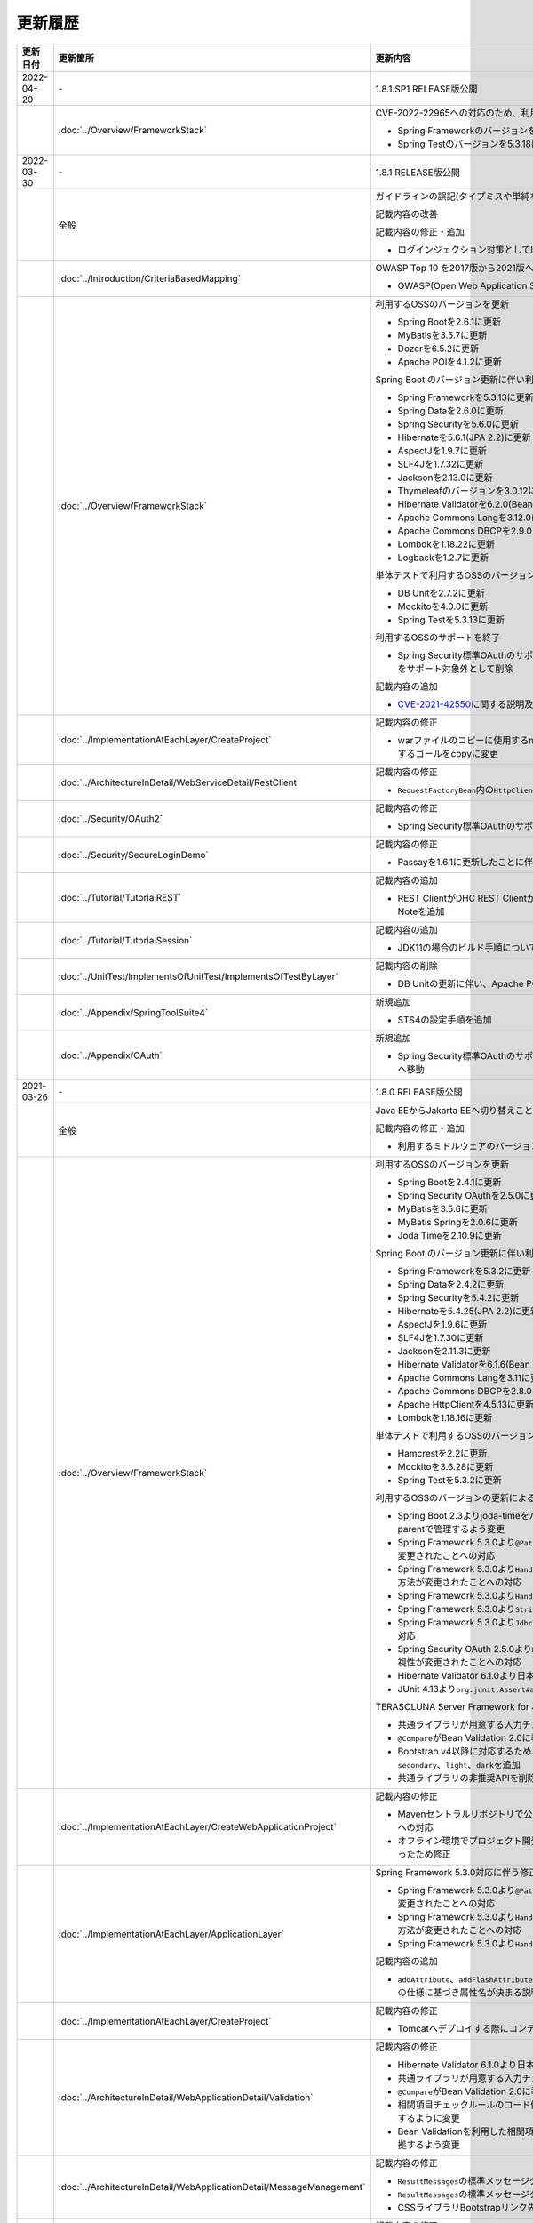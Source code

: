 更新履歴
================================================================================

.. tabularcolumns:: |p{0.15\linewidth}|p{0.25\linewidth}|p{0.60\linewidth}|
.. list-table::
    :header-rows: 1
    :widths: 15 25 60
    :class: longtable

    * - 更新日付
      - 更新箇所
      - 更新内容

    * - 2022-04-20
      - \-
      - 1.8.1.SP1 RELEASE版公開

    * -
      - :doc:`../Overview/FrameworkStack`
      - CVE-2022-22965への対応のため、利用するOSSのバージョンを更新

        * Spring Frameworkのバージョンを5.3.18に更新
        * Spring Testのバージョンを5.3.18に更新

    * - 2022-03-30
      - \-
      - 1.8.1 RELEASE版公開

    * -
      - 全般
      - ガイドラインの誤記(タイプミスや単純な記述ミスなど)の修正

        記載内容の改善

        記載内容の修正・追加

        * ログインジェクション対策としてlogbackのフォーマットパターンを修正

    * -
      - :doc:`../Introduction/CriteriaBasedMapping`
      - OWASP Top 10 を2017版から2021版へ変更

        * OWASP(Open Web Application Security Project)による観点の更新

    * -
      - :doc:`../Overview/FrameworkStack`
      - 利用するOSSのバージョンを更新

        * Spring Bootを2.6.1に更新
        * MyBatisを3.5.7に更新
        * Dozerを6.5.2に更新
        * Apache POIを4.1.2に更新

        Spring Boot のバージョン更新に伴い利用するOSSのバージョンを更新

        * Spring Frameworkを5.3.13に更新
        * Spring Dataを2.6.0に更新
        * Spring Securityを5.6.0に更新
        * Hibernateを5.6.1(JPA 2.2)に更新
        * AspectJを1.9.7に更新
        * SLF4Jを1.7.32に更新
        * Jacksonを2.13.0に更新
        * Thymeleafのバージョンを3.0.12に更新
        * Hibernate Validatorを6.2.0(Bean Validation 2.0)に更新
        * Apache Commons Langを3.12.0に更新
        * Apache Commons DBCPを2.9.0に更新
        * Lombokを1.18.22に更新
        * Logbackを1.2.7に更新

        単体テストで利用するOSSのバージョンを更新

        * DB Unitを2.7.2に更新
        * Mockitoを4.0.0に更新
        * Spring Testを5.3.13に更新

        利用するOSSのサポートを終了

        * Spring Security標準OAuthのサポートに伴い、非推奨となっているSpring Security OAuthをサポート対象外として削除

        記載内容の追加

        * \ `CVE-2021-42550 <https://cve.mitre.org/cgi-bin/cvename.cgi?name=CVE-2021-42550>`_\に関する説明及び注意点を追加

    * -
      - :doc:`../ImplementationAtEachLayer/CreateProject`
      - 記載内容の修正

        * warファイルのコピーに使用するmaven-dependency-pluginのバージョンを更新し、使用するゴールをcopyに変更

    * -
      - :doc:`../ArchitectureInDetail/WebServiceDetail/RestClient`
      - 記載内容の修正

        * \ ``RequestFactoryBean``\ 内の\ ``HttpClient``\ がクローズされるように修正

    * -
      - :doc:`../Security/OAuth2`
      - 記載内容の修正

        * Spring Security標準OAuthのサポートに伴い、説明内容を修正

    * -
      - :doc:`../Security/SecureLoginDemo`
      - 記載内容の修正

        * Passayを1.6.1に更新したことに伴い、説明内容を修正

    * -
      - :doc:`../Tutorial/TutorialREST`
      - 記載内容の追加

        * REST ClientがDHC REST ClientからTalend API Testerに置き換わっていることについてのNoteを追加

    * -
      - :doc:`../Tutorial/TutorialSession`
      - 記載内容の追加

        * JDK11の場合のビルド手順についてのNoteを追加

    * -
      - :doc:`../UnitTest/ImplementsOfUnitTest/ImplementsOfTestByLayer`
      - 記載内容の削除

        * DB Unitの更新に伴い、Apache POIのダウングレードに関するWarningを削除

    * -
      - :doc:`../Appendix/SpringToolSuite4`
      - 新規追加

        * STS4の設定手順を追加
        
    * -
      - :doc:`../Appendix/OAuth`
      - 新規追加

        * Spring Security標準OAuthのサポートに伴い、Spring Security OAuthの説明をAppendixへ移動

    * - 2021-03-26
      - \-
      - 1.8.0 RELEASE版公開

    * -
      - 全般
      - Java EEからJakarta EEへ切り替えことに伴う記述修正

        記載内容の修正・追加

        * 利用するミドルウェアのバージョンを更新

    * -
      - :doc:`../Overview/FrameworkStack`
      - 利用するOSSのバージョンを更新

        * Spring Bootを2.4.1に更新
        * Spring Security OAuthを2.5.0に更新
        * MyBatisを3.5.6に更新
        * MyBatis Springを2.0.6に更新
        * Joda Timeを2.10.9に更新

        Spring Boot のバージョン更新に伴い利用するOSSのバージョンを更新

        * Spring Frameworkを5.3.2に更新
        * Spring Dataを2.4.2に更新
        * Spring Securityを5.4.2に更新
        * Hibernateを5.4.25(JPA 2.2)に更新
        * AspectJを1.9.6に更新
        * SLF4Jを1.7.30に更新
        * Jacksonを2.11.3に更新
        * Hibernate Validatorを6.1.6(Bean Validation 2.0)に更新
        * Apache Commons Langを3.11に更新
        * Apache Commons DBCPを2.8.0に更新
        * Apache HttpClientを4.5.13に更新
        * Lombokを1.18.16に更新

        単体テストで利用するOSSのバージョンを更新

        * Hamcrestを2.2に更新
        * Mockitoを3.6.28に更新
        * Spring Testを5.3.2に更新

        利用するOSSのバージョンの更新による主な変更

        * Spring Boot 2.3よりjoda-timeをバージョン管理しなくなったため、terasoluna-gfw-parentで管理するよう変更
        * Spring Framework 5.3.0より\ ``@PathVariable``\でバインドされる値に拡張子が含まれるように変更されたことへの対応
        * Spring Framework 5.3.0より\ ``HandlerInterceptor``\のパス指定におけるワイルドカードの使用方法が変更されたことへの対応
        * Spring Framework 5.3.0より\ ``HandlerInterceptorAdapter``\が非推奨となったことへの対応
        * Spring Framework 5.3.0より\ ``StringUtils#isEmpty``\が非推奨となったことへの対応
        * Spring Framework 5.3.0より\ ``JdbcTemplate``\のメソッドのうち一部が非推奨となったことへの対応
        * Spring Security OAuth 2.5.0より\ ``DefaultUserAuthenticationConverter#getAuthorities``\の可視性が変更されたことへの対応
        * Hibernate Validator 6.1.0より日本語メッセージが提供されたことへの対応
        * JUnit 4.13より\ ``org.junit.Assert#assertThat``\が非推奨となったことへの対応

        TERASOLUNA Server Framework for Java (5.x)の共通ライブラリの機能改善

        * 共通ライブラリが用意する入力チェックルールの日本語メッセージを提供
        * \ ``@Compare``\がBean Validation 2.0に準拠
        * Bootstrap v4以降に対応するため、\ ``ResultMessages``\の標準メッセージタイプに\ ``primary``\、\ ``secondary``\、\ ``light``\、\ ``dark``\を追加
        * 共通ライブラリの非推奨APIを削除

    * -
      - :doc:`../ImplementationAtEachLayer/CreateWebApplicationProject`
      - 記載内容の修正

        * Mavenセントラルリポジトリで公開されるOracle JDBC DriverのgroupIdが変更されたことへの対応
        * オフライン環境でプロジェクト開発を続けるための事前作業について、一部手順に誤りがあったため修正

    * -
      - :doc:`../ImplementationAtEachLayer/ApplicationLayer`
      - Spring Framework 5.3.0対応に伴う修正

        * Spring Framework 5.3.0より\ ``@PathVariable``\でバインドされる値に拡張子が含まれるように変更されたことへの対応
        * Spring Framework 5.3.0より\ ``HandlerInterceptor``\のパス指定におけるワイルドカードの使用方法が変更されたことへの対応
        * Spring Framework 5.3.0より\ ``HandlerInterceptorAdapter``\が非推奨となったことへの対応

        記載内容の追加

        * \ ``addAttribute``\、\ ``addFlashAttribute``\で第一引数を省略した際、\ ``Conventions#getVariableName``\の仕様に基づき属性名が決まる説明を追加

    * -
      - :doc:`../ImplementationAtEachLayer/CreateProject`
      - 記載内容の修正

        * Tomcatへデプロイする際にコンテキストXMLファイルを配置するファイルパスを修正

    * -
      - :doc:`../ArchitectureInDetail/WebApplicationDetail/Validation`
      - 記載内容の修正

        * Hibernate Validator 6.1.0より日本語メッセージが提供されたことへの対応
        * 共通ライブラリが用意する入力チェックルールの日本語メッセージを提供
        * \ ``@Compare``\がBean Validation 2.0に準拠
        * 相関項目チェックルールのコード例において、エラーメッセージを確認用フィールドに表示するように変更
        * Bean Validationを利用した相関項目チェックルールのコード例をBean Validation 2.0に準拠するよう変更

    * -
      - :doc:`../ArchitectureInDetail/WebApplicationDetail/MessageManagement`
      - 記載内容の修正

        * \ ``ResultMessages``\の標準メッセージタイプに、\ ``primary``\、\ ``secondary``\、\ ``light``\、\ ``dark``\を追加
        * \ ``ResultMessages``\の標準メッセージタイプから、非推奨の\ ``warn``\を削除
        * CSSライブラリBootstrapリンク先を最新化

    * -
      - :doc:`../ArchitectureInDetail/DataAccessDetail/ExclusionControl`
      - 記載内容の修正

        * \ ``ObjectOptimisticLockingFailureException``\のFQCNの誤りを修正

    * -
      - :doc:`../ArchitectureInDetail/GeneralFuncDetail/SystemDate`
      - 記載内容の修正

        * JUnit 4.13より\ ``org.junit.Assert#assertThat``\が非推奨となったことへの対応

    * -
      - :doc:`../Security/Authentication`
      - 記載内容の修正・追加

        * \ ``UserDetails``\実装クラスの\ ``equals``\メソッドについての説明を追加
        * ブランクプロジェクトにおいてSpring Securityのフォーム認証を使用しない場合の注意事項を追加

    * -
      - :doc:`../Appendix/OAuth`
      - 記載内容の修正・追加

        * Spring Security OAuth 2.5.0より\ ``DefaultUserAuthenticationConverter#getAuthorities``\の可視性が変更されたことへの対応
        * Spring Security OAuthが非推奨となったことへの対応

    * -
      - :doc:`../UnitTest/UnitTestOverview`
      - Spring Boot のバージョン更新に伴い利用するOSSのバージョンを更新

        * Hamcrestを2.2に更新
        * Mockitoを3.6.28に更新
        * Spring Testを5.3.2に更新

    * -
      - :doc:`../UnitTest/ImplementsOfUnitTest/ImplementsOfTestByLayer`
      - 記載内容の修正

        * Spring Framework 5.3.0より\ ``JdbcTemplate``\のメソッドのうち一部が非推奨となったことへの対応
        * JUnit 4.13より\ ``org.junit.Assert#assertThat``\が非推奨となったことへの対応

    * -
      - :doc:`../UnitTest/ImplementsOfUnitTest/UsageOfLibraryForTest`
      - 記載内容の修正・追加

        * Mockito 2より\ ``org.mockito.Matchers``\が非推奨となったことへの対応
        * \ ``MockMultipartHttpServletRequestBuilder``\の主なメソッドの説明に\ ``part``\メソッドを追加
        * \ ``MockMultipartHttpServletRequestBuilder``\において、リクエストを送信する際に"/"から始まらないパスを指定した場合のエラーの説明を追加

    * -
      - :doc:`../Tutorial/TutorialREST`
      - 記載内容の修正

        * \ ``MessageConverter``\および\ ``ObjectMapper``\の定義方法を\ :doc:`../ArchitectureInDetail/WebServiceDetail/REST`\に合わせるよう変更

    * - 2021-01-07
      - \-
      - 1.7.1 RELEASE版公開

    * -
      - :doc:`../ImplementationAtEachLayer/ApplicationLayer`
      - 記載内容の修正

        * プリプロセッシングの実装例において、本来プリプロセッシングが不要な実装を実装例としていたため修正

    * -
      - :doc:`../ArchitectureInDetail/WebApplicationDetail/Thymeleaf`
      - 記載内容の修正

        * SpEL評価時におけるnull-safetyの影響についての実装例において、本来プリプロセッシングが不要な実装でプリプロセッシングを使用していたため修正

    * -
      - :doc:`../ArchitectureInDetail/WebApplicationDetail/SessionManagement`
      - 記載内容の追加

        * 「同一セッション内のリクエストの同期化」の適用範囲についての注意事項を追加

    * -
      - :doc:`../ArchitectureInDetail/WebApplicationDetail/Codelist`
      - 記載内容の修正

        * テンプレートHTMLの実装例において、本来プリプロセッシングが不要な実装でプリプロセッシングを使用していたため修正

    * -
      - :doc:`../ArchitectureInDetail/WebApplicationDetail/TemplateLayout`
      - 記載内容の修正

        * テンプレートHTMLの実装例において、本来プリプロセッシングが不要な実装でプリプロセッシングを使用していたため修正

    * - 2020-06-29
      - \-
      - 1.7.0 RELEASE版公開

    * -
      - 全般
      - ガイドラインの誤記(タイプミスや単純な記述ミスなど)の修正

        記載内容の改善

        記載内容の修正・追加

        * 利用するミドルウェアのバージョンを更新

        * Spring Framework 5.1.16より\ `XMLスキーマ処理が改善 <https://github.com/spring-projects/spring-framework/issues/22504>`_\されたため、ブランクプロジェクトにおけるBean定義ファイルのXMLスキーマファイル(.xsd)参照を\ ``http``\から\ ``https``\に変更
        * Spring Framework 5.1より\ `ログ出力の見直し <https://github.com/spring-projects/spring-framework/issues/21437>`_\が行われたため、ブランクプロジェクトにおいてマッピングされたハンドラメソッドのログを出力するよう変更

    * -
      - :doc:`../Introduction/CriteriaBasedMapping`
      - 記載内容の追加

        * CVE-2020-5408を追加

    * -
      - :doc:`../Overview/FrameworkStack`
      - 利用するOSSのバージョンを更新

        * Spring Bootを2.2.4に更新
        * Spring Security OAuthを2.4.0に更新
        * MyBatisを3.5.3に更新
        * MyBatis Springを2.0.3に更新
        * Apache Commons BeanUtilsを1.9.4に更新
        * Dozerを6.5.0に更新
        * Apache POIを4.1.1に更新

        Spring Boot のバージョン更新に伴い利用するOSSのバージョンを更新

        * Spring Frameworkを5.2.3に更新
        * Spring Dataを2.2.4に更新
        * Spring Securityを5.2.1に更新
        * AspectJを1.9.5に更新
        * SLF4Jを1.7.30に更新
        * Jacksonを2.10.2に更新
        * thymeleaf-extras-java8time を3.0.4に更新
        * Hibernate Validatorを6.0.18(Bean Validation 2.0)に更新
        * Apache Commons Langを3.9に更新
        * Joda Timeを2.10.5に更新
        * Apache Commons DBCPを2.7.0に更新
        * Apache HttpClientを4.5.10に更新
        * Lombokを1.18.10に更新

        単体テストで利用するOSSのバージョンを更新

        * Hamcrestを2.1に更新
        * Mockitoを3.1.0に更新
        * Spring Testを5.2.3に更新

        利用するOSSのバージョンの更新による主な変更

        * Spring Security 5.2で追加された\ ``Argon2PasswordEncoder``\の記述を追加
        * Spring Security 5.2で追加された\ ``LogoutSuccessEvent``\および\ ``LogoutSuccessEventPublishingLogoutHandler``\の記述を追加
        * Spring Security 5.2で追加された\ ``ClearSiteDataHeaderWriter``\および\ ``HeaderWriterLogoutHandler``\の記述を追加
        * Spring Security 5.2.1において、既存のセキュリティヘッダがある場合の挙動が変更されたこと（\ `spring-projects/spring-security#6454 <https://github.com/spring-projects/spring-security/issues/6454>`_\）への対応
        * Spring Data 2.2において、廃止予定であった非推奨APIが削除されたことへの対応
        * Spring Boot 2.2.0からJavaMailがJakarta Mailにバージョンアップしたことへの対応
        * Hamcrest 2.1からHamcrestのモジュールが統合されたため、記載するOSSライブラリを変更

        利用するOSSのサポートを終了

        * JDBC 4.2に対応していないLog4JDBCをサポート対象外として削除

        TERASOLUNA Server Framework for Java (5.x)の共通ライブラリの機能改善

        * 共通ライブラリが用意する入力チェックルールのデフォルトエラーメッセージを共通ライブラリで提供
        * \ ``Argon2PasswordEncoder``\のサポートに伴い、\ ``bcprov-jdk15on``\への依存関係を共通ライブラリで管理

        記載内容の追加

        * 共通ライブラリの構成要素に、TERASOLUNA Server Framework のバージョンについてのNoteを追加

    * -
      - :doc:`../ImplementationAtEachLayer/ApplicationLayer`
      - 記載内容の追加

        * \ ``@RequestMapping``\ の値（value属性）を省略した場合の動作についてのNoteを追加
        * パス設計時の注意点についてのWarningを追加

    * -
      - :doc:`../ArchitectureInDetail/WebApplicationDetail/Validation`
      - 記載内容の追加

        * 日付時刻の検証（\ ``@Past``\、\ ``@Future``\、\ ``@PastOrPresent``\、\ ``@FutureOrPresent``\）に適切な型を使用する必要があることについてのWarningを追加

        記載内容の修正

        * 共通ライブラリが用意する入力チェックルールのデフォルトエラーメッセージを共通ライブラリで提供するように変更したことに伴う記載内容の変更

    * -
      - :doc:`../ArchitectureInDetail/WebApplicationDetail/Pagination`
      - Spring Data 2.2対応に伴う修正

        * Spring Data 2.2において、廃止予定であった非推奨APIが削除されたことに伴う実装例の修正

    * -
      - :doc:`../ArchitectureInDetail/WebApplicationDetail/Internationalization`
      - 記載内容の修正

        * \ ``LocaleChangeInterceptor``\の仕様についてのNoteを修正

    * -
      - :doc:`../ArchitectureInDetail/WebApplicationDetail/Codelist`
      - 記載内容の修正

        * \ ``@ExistInCodeList``\の入力チェックエラーメッセージについての記述を\ :doc:`../ArchitectureInDetail/WebApplicationDetail/Validation`\に統合

    * -
      - :doc:`../ArchitectureInDetail/WebServiceDetail/RestClient`
      - 記載内容の修正

        * \ ``AsyncRestTemplate``\のスレッドプールをカスタマイズする方法の誤った説明を修正

    * -
      - :doc:`../ArchitectureInDetail/DataAccessDetail/DataAccessCommon`
      - 記載内容の削除

        *  共通ライブラリの変更に伴うlog4jdbcの記載の削除

    * -
      - :doc:`../ArchitectureInDetail/GeneralFuncDetail/Dozer`
      - 記載内容の削除

        * Dozer 6.5.0よりJSR-310 Date and Time APIで使用できるはずのパターン文字が使用できない不具合が解消されたため、不具合を記述したWarningを削除

        記載内容の追加

        * javax.el標準APIの実装ライブラリが存在しないことにより発生する警告についての説明を追加

        記載内容の修正

        * Dozer 6.5.0より、Mavenを利用してJava SE 9以降でビルドする場合JAXBを利用するための設定が不要になったため、WarningをNoteに変更し説明を修正

    * - 
      - :doc:`../ArchitectureInDetail/MessagingDetail/Email`
      - Spring Boot 2.2.4対応に伴う修正

        * JavaMailからJakarta Mailにバージョンアップしたことに伴い、説明内容を修正

        記載内容の修正

        * JavaMail 1.4.4よりマルチバイト文字を使用する際にメール本文終端に余計な文字が付与される不具合が修正された旨を追記

    * -
      - :doc:`../ArchitectureInDetail/MessagingDetail/JMS`
      - 記載内容の修正・追加

        * Spring Framework 5.0.0より、Spring JMSの動作にJMS 2.0のAPIが必要になったことによる記載の修正
        * ActiveMQ Clientにおいて、JMS API 2.0で動作するために必要なライブラリ一覧を追加
        * リスナークラスを格納するパッケージ配下をcomponent-scan対象とする必要がある旨の説明を追加

    * -
      - :doc:`../Security/SpringSecurity`
      - 記載内容の修正

        * Spring Security 5.0.1, 4.2.4, 4.1.5より、デフォルトで利用される\ ``HttpFirewall``\ インタフェースの実装クラスが変更されたことに対する記述の修正

    * -
      - :doc:`../Security/Authentication`
      - Spring Security 5.2.x対応に伴う修正

        * Spring Security 5.2で追加された\ ``Argon2PasswordEncoder``\の記述を追加
        * Spring Security 5.2で追加された\ ``LogoutSuccessEvent``\および\ ``LogoutSuccessEventPublishingLogoutHandler``\の記述を追加
        * Spring Security 5.2で追加された\ ``ClearSiteDataHeaderWriter``\および\ ``HeaderWriterLogoutHandler``\の記述を追加

        TERASOLUNA Server Framework for Java (5.x)の共通ライブラリの機能改善

        * \ ``Argon2PasswordEncoder``\のサポートに伴い、\ ``bcprov-jdk15on``\への依存関係を共通ライブラリで管理

        記載内容の追加

        * PasswordEncoderに定義されているメソッドの一覧にSpring Security 5.1で追加された\ ``upgradeEncoding``\を追加

        記載内容の修正

        * \ ``@EventListener``\ が処理する認証イベントの指定方法を改善
        * \ ``@EventListener``\ クラスを格納するパッケージの明示および注意点の記載
        * Spring Securityが提供するクラスをまとめた表の見直し

    * -
      - :doc:`../Security/Authorization`
      - 記載内容の修正

        * Spring Securityが提供するクラスをまとめた表の見直し

    * -
      - :doc:`../Security/SessionManagement`
      - 記載内容の修正

        * Spring Security 5.0.1, 4.2.4, 4.1.5以降では、デフォルトの設定でURL RewritingによるセッションIDの連携を行えず、設定を変更した場合、脆弱性が発生する可能性がある旨の記述を追加

    * -
      - :doc:`../Security/LinkageWithBrowser`
      - Spring Security 5.2.x対応に伴う修正

        * Spring Security 5.2で追加された\ ``ClearSiteDataHeaderWriter``\の記述を追加
        * Spring Security 5.2で追加されたStrict-Transport-SecurityヘッダのpreloadディレクティブについてのNoteを追加
        * \ `spring-projects/spring-security#6454 <https://github.com/spring-projects/spring-security/issues/6454>`_\により解消されたWarning「個別に付与したセキュリティヘッダがSpring Securityにより上書き（追加）される問題」を削除

        記載内容の追加

        * Content Security Policyヘッダに関するIEがサポートしていないことについてのWarningを追加
        * Content Security Policyヘッダで混在コンテンツをブロックする方法についてのNoteを追加

    * -
      - :doc:`../Security/Encryption`
      - 記載内容の修正

        * CVE-2020-5408により\ ``Encryptors#queryableText``\ メソッドを非推奨とする旨のNoteを追加し、コード例を削除

    * -
      - :doc:`../Security/SecureLoginDemo`
      - 記載内容の修正

        * \ ``@EventListener``\ が処理する認証イベントの指定方法を改善
        * \ ``@EventListener``\ クラスを格納するパッケージの変更

    * -
      - :doc:`../UnitTest/UnitTestOverview`
      - Spring Boot のバージョン更新に伴い利用するOSSのバージョンを更新

        * Hamcrestを2.1に更新
        * Mockitoを3.1.0に更新
        * Spring Testを5.2.3に更新

        記載内容の修正

        * Hamcrest 2.1から\ ``hamcrest-core``\, \ ``hamcrest-library``\が\ ``hamcrest``\に統合されたため、記載するOSSライブラリを変更

    * -
      - :doc:`../UnitTest/ImplementsOfUnitTest/ImplementsOfTestByLayer`
      - 記載内容の追加

        * データ定義ファイルにExcel形式（.xlsx）のファイルを使用する場合のApache POIについてWarningを追加

    * -
      - :doc:`../Appendix/Java11Changes`
      - 記載内容の追加

        * 「推移的に解決されるJava EE関連モジュールの競合」節の追加

    * - 2019-03-26
      - \-
      - 1.6.1 RELEASE版公開

    * -
      - 全般
      - Java SE 8および11のサポートに伴う修正

        * サポート対象外となるJava SE 7を利用する際の記述を削除
        * サポート対象となるJava SE 11を利用する際の記述を追加

        ガイドラインの誤記(タイプミスや単純な記述ミスなど)の修正

        記載内容の改善

        記載内容の修正・追加

        * ViewResolverの定義について、Spring 4.0以前からの\ ``<bean>``\要素を使用した定義方法を削除し、Spring 4.1以降の\ ``<mvc:view-resolvers>``\要素を使用した定義方法のみ解説するよう変更
        * 利用するミドルウェアのバージョンを更新

    * -
      - Thymeleaf対応
      - 以下のThymeleaf対応章を追加

        * :doc:`../ArchitectureInDetail/WebApplicationDetail/Pagination`
        * :doc:`../ArchitectureInDetail/WebApplicationDetail/Internationalization`
        * :doc:`../ArchitectureInDetail/WebApplicationDetail/Codelist`
        * :doc:`../ArchitectureInDetail/WebApplicationDetail/FileUpload`
        * :doc:`../ArchitectureInDetail/WebApplicationDetail/FileDownload`
        * :doc:`../ArchitectureInDetail/WebApplicationDetail/Ajax`
        * :doc:`../ArchitectureInDetail/WebApplicationDetail/HealthCheck`
        * :doc:`../ArchitectureInDetail/GeneralFuncDetail/DateAndTime`
        * :doc:`../ArchitectureInDetail/GeneralFuncDetail/JodaTime`
        * :doc:`../Appendix/OAuth`
        * :doc:`../Security/SecureLoginDemo`
        * :doc:`../Tutorial/TutorialTodo`
        * :doc:`../Tutorial/TutorialREST`
        * :doc:`../Tutorial/TutorialSession`
        * :doc:`../Tutorial/TutorialSecurity`

        記載内容の修正・追加

        * Decoupled Template Logicの適用方法についての記述を追加
        * JavaScriptのテンプレート化についての記述を追加
        * テンプレートHTMLのデバッグについての記述を追加
        * フレームワークスタックに\ ``thymeleaf-extras-java8time``\を追加

    * -
      - :doc:`../Introduction/CriteriaBasedMapping`
      - OWASP Top 10 を2013版から2017版へ変更

        * OWASP(Open Web Application Security Project)による観点の更新

    * -
      - :doc:`../Overview/FrameworkStack`
      - 利用するOSSの管理方法の変更

        * 利用するライブラリの管理にSpring Bootを利用するよう変更

        利用するOSSのバージョンを更新

        * Spring Boot 2.1.2の適用

         * Spring Frameworkのバージョンを5.1.4に更新
         * Spring Securityのバージョンを5.1.3に更新
         * Spring Dataのバージョンを2.1.4に更新
         * thymeleafのバージョンを3.0.11に更新
         * thymeleaf-spring4に代わりthymeleaf-spring5 3.0.11を追加
         * thymeleaf-extras-springsecurity4に代わりthymeleaf-extras-springsecurity5 3.0.4を追加
         * thymeleaf-extras-java8time 3.0.2を追加
         * Hibernate Validatorのバージョンを6.0.14(Bean Validation 2.0)に更新
         * Joda Timeのバージョンを2.10.1に更新
         * Jacksonのバージョンを2.9.8に更新
         * Apache HttpClientを4.5.6に更新
         * Lombokを1.18.4に更新

        * Spring Security OAuthを2.2.4に更新
        * MyBatisのバージョンを3.5.0に更新
        * MyBatis Springのバージョンを2.0.0に更新
        * Dozerのバージョンを6.4.1に更新
        * Apache POIを3.17に更新
        * iTextが非サポートになったため、OpenPDF 1.0.5を追加

        利用するOSSのバージョンの更新による主な変更

        * Spring Framework 5.0.0よりJasperReportsが非サポートとなったことへの対応
        * Spring Framework 5.0.3よりiTextが非サポートとなり、代わりにOpenPDFがサポートされたことへの対応
        * Spring Framework 4.2から非推奨ととなっていた\ ``AbstractExcelView``\がSpring Framework 5.0で削除されたことに伴う対応
        * Spring Framework 5.0.0よりクエリ文字列に対するURLエンコーディングの仕様が変更されたことへの対応
        * Spring Framework 5.0.0より指定サイズを超えるファイルのアップロードやマルチパートのリクエストが行われた際に発生する例外の仕様が変更されたことに伴う対応
        * Spring Framework 5.0.0よりSpEL評価時におけるnull-safety機能が追加されたことへの対応
        * Spring Security 5より非推奨の\ ``PasswordEncoder``\のパッケージが廃止になったことへの対応
        * Spring Security 5.0.2および5.1.2で変更となったセキュリティヘッダの付与タイミングによる、リクエストパスのマッチングにおける注意事項の追加
        * Spring Security OAuth 2.2.2よりリダイレクトURIのホワイトリストチェックの仕様が変更されたことへの対応
        * Thymeleaf 3.0.10よりイベントハンドラの式がJavaScriptテンプレートモードで解釈されるようになったことに対する対応
        * Thymeleaf 3.0.10よりイベントハンドラで従来の記法におけるXSS対策が強化されたことに対する対応

    * -
      - :doc:`../Overview/FrameworkStack`
      - TERASOLUNA Server Framework for Java (5.x)の共通ライブラリの新機能追加

        \ ``terasoluna-gfw-validator``\
         * バイト長チェック用Bean Validation制約アノテーション \ ``@ByteSize`` \ 

        TERASOLUNA Server Framework for Java (5.x)の共通ライブラリの機能改善

        \ ``terasoluna-gfw-common``\
         * \ ``SimpleI18nCodeList``\のロケール解決方法の改善
         * \ ``SimpleReloadableI18nCodeList``\の追加
         * \ ``@ExistInCodeList`` \ で \ ``Number`` \ 型をサポートするよう改善
         * \ ``ReloadableCodeList`` \ のイミュータブル対応に伴う \ ``CodeListInterceptor``\ の仕様変更
         * \ ``@ExistInCodeList`` \ をBean Validation 2.0に準拠するよう仕様変更
        \ ``terasoluna-gfw-codepoints``\
         * \ ``@ConsistOf`` \ をBean Validation 2.0に準拠するよう仕様変更
        \ ``terasoluna-gfw-validator``\
         * \ ``@ByteMax`` \ 及び\ ``@ByteMin`` \ をBean Validation 2.0に準拠するよう仕様変更

    * -
      - :doc:`../ImplementationAtEachLayer/ApplicationLayer`
      - 記載内容の追加

        * Spring Framework 4.3より追加された \ ``@RequestMapping``\ の合成アノテーションの説明を追加
        * Thymeleafのプリプロセッシングについて、解決された値により自動的に型が判定されることについての注意事項を追加

    * -
      - :doc:`../ImplementationAtEachLayer/CreateWebApplicationProject`
      - 記載内容の追加

        * 大量にコードリストを定義する場合のBean定義方法に関する記載を追加

    * -
      - :doc:`../ArchitectureInDetail/WebApplicationDetail/Thymeleaf`
      - Spring Framework 5.1.4対応に伴う修正

        * SpEL評価時におけるnull-safetyの影響についての注意事項を追加
      
    * -
      - :doc:`../ArchitectureInDetail/WebApplicationDetail/Validation`
      - Bean Validation 2.0(Hibernate Validator 6.0)対応に伴う修正

        * Bean Validation 2.0及びHibernate Validator 6.0では、コレクション内の各値に対して入力チェックできるようになった旨の説明を追加
        * Bean Validation 2.0では、一つのフィールドに同じアノテーションを複数指定できる旨の説明を追加
        * Bean Validation 2.0及びHibernate Validator 6.0で追加されたアノテーションに対する説明を追加
        * Hibernate Validator 6.0で非推奨となったアノテーションに対する説明を追加
        * Bean Validation 2.0で提供される\ ``ClockProvider``\を実装することで、基準日付の変更が可能である旨の説明を追加

    * -
      - :doc:`../ArchitectureInDetail/WebApplicationDetail/ExceptionHandling`
      - Spring Framework 5.1.4対応に伴う修正

        * \ ``DefaultHandlerExceptionResolver``\がハンドリングする例外一覧からSpring Framework 5.0より廃止された\ ``org.springframework.web.servlet.mvc.multiaction.NoSuchRequestHandlingMethodException``\を削除

        記載内容の修正

        * \ ``DefaultHandlerExceptionResolver``\がハンドリングする例外一覧にSpring Framework 4.2より追加された\ ``org.springframework.web.bind.MissingPathVariableException``\を追加
        * \ ``SystemExceptionResolver#preventResponseCaching``\とSpring SecurityのCache-Controlヘッダの併用についての注意を追加

    * -
      - :doc:`../ArchitectureInDetail/WebApplicationDetail/Pagination`
      - 構成見直し

        * Overviewを取得データの表示、ページネーションリンクの表示、ページネーション情報の表示の3点について説明するように変更

    * -
      - :doc:`../ArchitectureInDetail/WebApplicationDetail/MessageManagement`
      - 記載内容の修正

        * \ ``SPRING_SECURITY_LAST_EXCEPTION`` \ が格納されるスコープの誤記を修正

    * -
      - :doc:`../ArchitectureInDetail/WebApplicationDetail/Internationalization`
      - 記載内容の追加

        * \ ``AcceptHeaderLocaleResolver``\と\ ``LocaleChangeInterceptor``\の指定可能な設定についての説明を追加

    * -
      - :doc:`../ArchitectureInDetail/WebApplicationDetail/Codelist`
      - 記載内容の修正

        * 独自カスタマイズしたコードリストのBean定義方法を、コンポーネントスキャンからBean定義ファイルによる定義に変更

    * -
      - :doc:`../ArchitectureInDetail/WebApplicationDetail/FileUpload`
      - Spring Framework 5.1.4対応に伴う修正

        * 指定サイズを超えるファイルのアップロードやマルチパートのリクエストが行われた際に発生する例外の仕様が変更されたことに伴い、Noteを追加

    * -
      - :doc:`../ArchitectureInDetail/WebApplicationDetail/FileDownload`
      - Spring Framework 5.1.4対応に伴う修正

        * JasperReportsが非サポートとなったため、JasperReportsに言及している記載を修正
        * iTextの代わりにOpenPDFがサポートされるようになった旨の説明を追加し、実装例を修正
        * Spring Framework 4.2から非推奨ととなっていた\ ``AbstractExcelView``\がSpring Framework 5.0で削除されたことに伴う対応

    * -
      - | :doc:`../ArchitectureInDetail/WebApplicationDetail/Ajax`
      - OWASP Top 10 2017対応に伴う修正

        * A8:2017に関連する、デシリアライズ時のWarningを追加
        * Macchinetta Server Framework (1.x)ではXXE対策済みのSpring MVCを使用しているため、
          XXE対策についてのWarningをNoteへ変更し、spring-oxmによる対策方法の記述を削除

    * -
      - | :doc:`../ArchitectureInDetail/WebServiceDetail/REST`
      - OWASP Top 10 2017対応に伴う修正

        * Macchinetta Server Framework (1.x)ではXXE対策済みのSpring MVCを使用しているため、
          XXE対策についてのWarningをNoteへ変更し、spring-oxmによる対策方法の記述を削除

        記載内容の追加

        * Spring Framework 4.3より追加された \ ``@RequestMapping``\ の合成アノテーションの説明を追加

        記述内容の修正

        * Dozerのカスタムコンバーターに関する記述を\ :doc:`../ArchitectureInDetail/GeneralFuncDetail/Dozer`\に統合

    * -
      - :doc:`../ArchitectureInDetail/WebServiceDetail/RestClient`
      - Spring Framework 5.1.4対応に伴う修正

        * \ ``AsyncRestTemplate``\がSpring Framework 5より非推奨となった旨と、代替となるクラスが非サポートであることの説明を追加

    * -
      - :doc:`../ArchitectureInDetail/DataAccessDetail/DataAccessMyBatis3`
      - 記載内容の追加

        * \ ``Pageable`` \ を利用した検索結果のソートについての説明を追加
        * JSR-310 Date and Time APIを使う場合の設定の記事を削除し、依存ライブラリとして別途\ ``mybatis-typehandlers-jsr310`` \を追加する必要はなくなった旨のNoteを追加

    * -
      - :doc:`../ArchitectureInDetail/GeneralFuncDetail/Logging`
      - 記載内容の修正

        * TERASOLUNA Server Framework for Java (5.x)の共通ライブラリが提供する\ ``TraceLoggingInterceptor``\のWARNログ出力に関する閾値の設定例を修正

    * -
      - :doc:`../ArchitectureInDetail/GeneralFuncDetail/Dozer`
      - Dozer 6.4.1対応に伴う修正

        * Dozer のバージョンアップ対応に伴い、ガイドラインに記載されているコード例を修正
        * Dozer 6.2.0において、単方向マッピングの挙動が仕様と異なっていたバグが修正されたことの説明を追加
        * Dozer 6.3.0よりJAXBがデフォルト利用されるようになったため、挙動の変更の注意点をWARNINGに追加
        * Dozer 6.4.0より一部のJSR-310 Date and Time APIがサポートされた旨の説明を追加

        記載内容の削除

        * 現バージョン（Dozer5.5.0以降）ではCollection<T>を使用したBean間のマッピングも可能であるため、マッピングが失敗する旨を記述したTodoを削除

    * -
      - :doc:`../ArchitectureInDetail/MessagingDetail/JMS`
      - OWASP Top 10 2017対応に伴う修正

        * A8:2017に関連する、デシリアライズ時のWarningを追加

        記載内容の修正・追加

        * JMSを利用する際のBean定義の記載場所を再整理
        * JNDIを使用しない場合の\ ``DynamicDestinationResolver``\ のBean定義方法に関する記載を追加

    * -
      - :doc:`../Security/Authentication`
      - OWASP Top 10 2017対応に伴う修正

        * A10:2017に関連する、ログイン認証時のログについてのTipを追加

        記載内容の修正

        * Spring Security 5より非推奨の\ ``PasswordEncoder``\のパッケージが廃止されたことに伴い、\ ``MessageDigestPasswordEncoder``\を使用する方法に記載を修正

        記載内容の改善

        * ブランクプロジェクトで定義する\ ``PasswordEncoder``\を\ ``BCryptPasswordEncoder``\から\ ``DelegatingPasswordEncoder``\に変更したことに伴う記載内容の変更

        記載内容の追加

        * \ ``SPRING_SECURITY_LAST_EXCEPTION`` \ が格納されるスコープの説明を追加

    * -
      - :doc:`../Security/Authorization`
      - Spring Framework 5.1.4対応に伴う修正

        * SpEL評価時におけるnull-safetyの影響についての注意事項を追加

        記載内容の追加

        * Spring Securityが提供する\ ``AccessDeniedHandler``\の実装クラスの一覧に\ ``RequestMatcherDelegatingAccessDeniedHandler``\を追加

    * -
      - :doc:`../Security/CSRF`
      - OWASP Top 10 2017対応に伴う修正

        * OWASP Top 10 2013版へのリンクをOWASP Cheat Sheetへのリンクへ変更

    * -
      - :doc:`../Security/XSS`
      - Thymeleaf 3.0.11対応に伴う修正

        * イベントハンドラの式がJavaScriptテンプレートモードで解釈されるようになったことに対する記載内容及びコード例の変更
        * イベントハンドラで従来の記法におけるXSS対策が強化され、NumberとBoolean以外を出力する式が使用できなくなったことに対するWarningを追加

    * -
      - :doc:`../Security/LinkageWithBrowser`
      - Spring Security 5.1.3対応に伴う修正

        * Spring Securityが提供する\ ``HeaderWriterFilter``\の仕様変更と\ ``DelegatingRequestMatcherHeaderWriter``\でのリクエストパスのマッチングにおけるバグについての注意事項を追加

        記載内容の追加

        * Spring Securityがサポートするセキュリティヘッダの一覧にReferrer-Policyヘッダを追加
        * Spring Securityがサポートするセキュリティヘッダの一覧にFeature-Policyヘッダを追加

    * -
      - :doc:`../Appendix/OAuth`
      - Spring Security OAuth 2.2.2対応に伴う修正

        * Spring Security OAuthのバージョン更新に伴いリダイレクトURI情報を保持するテーブルへの説明にWarningを追加

        記載内容の修正

        * \ ``alias``\属性を用いた\ ``authentication-manager``\の定義に関する実装例、説明の修正

        記載内容の追加

        * \ `CVE-2019-3778 <https://tanzu.vmware.com/security/cve-2019-3778>`_\ (オープンリダイレクト脆弱性)に関する注意喚起を追加

    * -
      - :doc:`../Tutorial/TutorialTodo`
      - 記載内容の修正・追加

        * 一覧表示機能作成時に、登録機能の一部を作成していた部分を変更し、一覧表示機能の動作確認できるように、コード例を追加
        * ガイドライン修正に伴う、サンプルコードの最新化

    * -
      - :doc:`../Tutorial/TutorialREST`
      - 記載内容の修正

        * spring-mvc-rest.xmlを作成する方法の説明を変更
        * ガイドライン修正に伴う、サンプルコードの最新化

    * -
      - :doc:`../Tutorial/TutorialSession`
      - 記載内容の修正

        * ガイドライン修正に伴う、サンプルコードの最新化

    * -
      - :doc:`../Tutorial/TutorialSecurity`
      - 記載内容の修正

        * \ ``SPRING_SECURITY_LAST_EXCEPTION`` \ が格納されるスコープの誤記を修正
        * ガイドライン修正に伴う、サンプルコードの最新化

    * -
      - :doc:`../Appendix/Java11Changes`
      - 新規追加

        * Java SE 8からJava SE 11までの主要な変更点を追加

    * - 2018-03-09
      - \-
      - 1.5.1 RELEASE版公開

    * - 
      - :doc:`../Overview/FrameworkStack`
      - CVE-2018-1199への対応のため、利用するOSSのバージョンを更新

        * Spring Frameworkのバージョンを4.3.14に更新
        * Spring Securityのバージョンを4.2.4に更新

    * -
      - :doc:`../Appendix/OAuth`
      - 記載内容の修正

        * 認可サーバのチェックトークンエンドポイントのURL設定が反映されない不具合へのWarningを削除

    * - 2017-12-22
      - \-
      - 1.5.0 RELEASE版公開

.. raw:: latex

   \newpage
